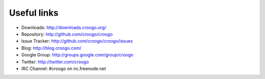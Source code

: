 Useful links
############

- Downloads: http://downloads.croogo.org/
- Repository: http://github.com/croogo/croogo
- Issue Tracker: http://github.com/croogo/croogo/issues
- Blog: http://blog.croogo.com/
- Google Group: http://groups.google.com/group/croogo
- Twitter: http://twitter.com/croogo
- IRC Channel: #croogo on irc.freenode.net